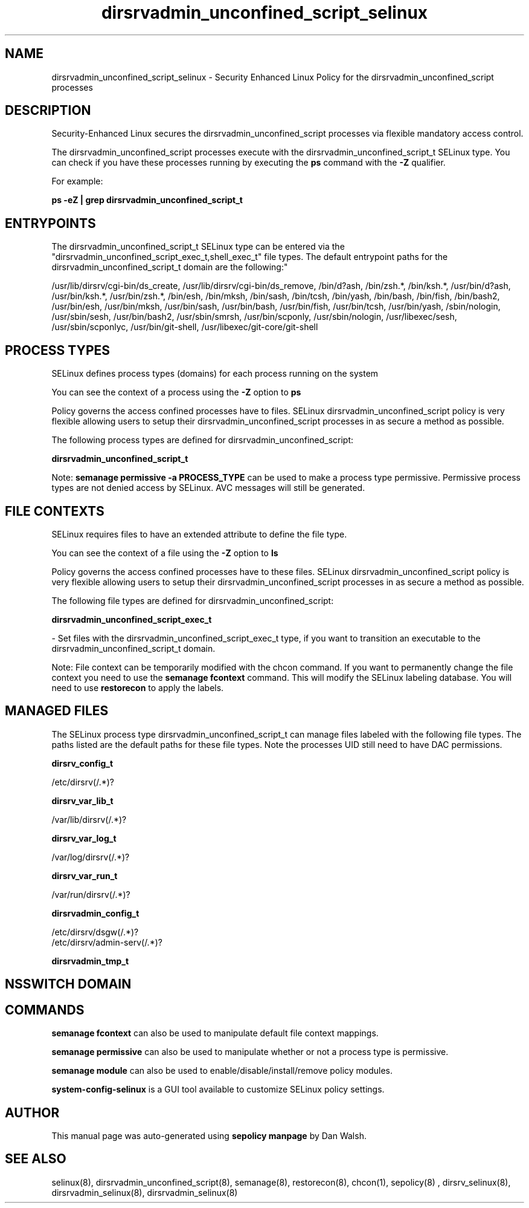 .TH  "dirsrvadmin_unconfined_script_selinux"  "8"  "12-11-01" "dirsrvadmin_unconfined_script" "SELinux Policy documentation for dirsrvadmin_unconfined_script"
.SH "NAME"
dirsrvadmin_unconfined_script_selinux \- Security Enhanced Linux Policy for the dirsrvadmin_unconfined_script processes
.SH "DESCRIPTION"

Security-Enhanced Linux secures the dirsrvadmin_unconfined_script processes via flexible mandatory access control.

The dirsrvadmin_unconfined_script processes execute with the dirsrvadmin_unconfined_script_t SELinux type. You can check if you have these processes running by executing the \fBps\fP command with the \fB\-Z\fP qualifier.

For example:

.B ps -eZ | grep dirsrvadmin_unconfined_script_t


.SH "ENTRYPOINTS"

The dirsrvadmin_unconfined_script_t SELinux type can be entered via the "dirsrvadmin_unconfined_script_exec_t,shell_exec_t" file types.  The default entrypoint paths for the dirsrvadmin_unconfined_script_t domain are the following:"

/usr/lib/dirsrv/cgi-bin/ds_create, /usr/lib/dirsrv/cgi-bin/ds_remove, /bin/d?ash, /bin/zsh.*, /bin/ksh.*, /usr/bin/d?ash, /usr/bin/ksh.*, /usr/bin/zsh.*, /bin/esh, /bin/mksh, /bin/sash, /bin/tcsh, /bin/yash, /bin/bash, /bin/fish, /bin/bash2, /usr/bin/esh, /usr/bin/mksh, /usr/bin/sash, /usr/bin/bash, /usr/bin/fish, /usr/bin/tcsh, /usr/bin/yash, /sbin/nologin, /usr/sbin/sesh, /usr/bin/bash2, /usr/sbin/smrsh, /usr/bin/scponly, /usr/sbin/nologin, /usr/libexec/sesh, /usr/sbin/scponlyc, /usr/bin/git-shell, /usr/libexec/git-core/git-shell
.SH PROCESS TYPES
SELinux defines process types (domains) for each process running on the system
.PP
You can see the context of a process using the \fB\-Z\fP option to \fBps\bP
.PP
Policy governs the access confined processes have to files.
SELinux dirsrvadmin_unconfined_script policy is very flexible allowing users to setup their dirsrvadmin_unconfined_script processes in as secure a method as possible.
.PP
The following process types are defined for dirsrvadmin_unconfined_script:

.EX
.B dirsrvadmin_unconfined_script_t
.EE
.PP
Note:
.B semanage permissive -a PROCESS_TYPE
can be used to make a process type permissive. Permissive process types are not denied access by SELinux. AVC messages will still be generated.

.SH FILE CONTEXTS
SELinux requires files to have an extended attribute to define the file type.
.PP
You can see the context of a file using the \fB\-Z\fP option to \fBls\bP
.PP
Policy governs the access confined processes have to these files.
SELinux dirsrvadmin_unconfined_script policy is very flexible allowing users to setup their dirsrvadmin_unconfined_script processes in as secure a method as possible.
.PP
The following file types are defined for dirsrvadmin_unconfined_script:


.EX
.PP
.B dirsrvadmin_unconfined_script_exec_t
.EE

- Set files with the dirsrvadmin_unconfined_script_exec_t type, if you want to transition an executable to the dirsrvadmin_unconfined_script_t domain.


.PP
Note: File context can be temporarily modified with the chcon command.  If you want to permanently change the file context you need to use the
.B semanage fcontext
command.  This will modify the SELinux labeling database.  You will need to use
.B restorecon
to apply the labels.

.SH "MANAGED FILES"

The SELinux process type dirsrvadmin_unconfined_script_t can manage files labeled with the following file types.  The paths listed are the default paths for these file types.  Note the processes UID still need to have DAC permissions.

.br
.B dirsrv_config_t

	/etc/dirsrv(/.*)?
.br

.br
.B dirsrv_var_lib_t

	/var/lib/dirsrv(/.*)?
.br

.br
.B dirsrv_var_log_t

	/var/log/dirsrv(/.*)?
.br

.br
.B dirsrv_var_run_t

	/var/run/dirsrv(/.*)?
.br

.br
.B dirsrvadmin_config_t

	/etc/dirsrv/dsgw(/.*)?
.br
	/etc/dirsrv/admin-serv(/.*)?
.br

.br
.B dirsrvadmin_tmp_t


.SH NSSWITCH DOMAIN

.SH "COMMANDS"
.B semanage fcontext
can also be used to manipulate default file context mappings.
.PP
.B semanage permissive
can also be used to manipulate whether or not a process type is permissive.
.PP
.B semanage module
can also be used to enable/disable/install/remove policy modules.

.PP
.B system-config-selinux
is a GUI tool available to customize SELinux policy settings.

.SH AUTHOR
This manual page was auto-generated using
.B "sepolicy manpage"
by Dan Walsh.

.SH "SEE ALSO"
selinux(8), dirsrvadmin_unconfined_script(8), semanage(8), restorecon(8), chcon(1), sepolicy(8)
, dirsrv_selinux(8), dirsrvadmin_selinux(8), dirsrvadmin_selinux(8)